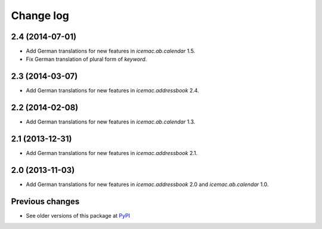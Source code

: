 Change log
==========

2.4 (2014-07-01)
----------------

- Add German translations for new features in `icemac.ab.calendar` 1.5.

- Fix German translation of plural form of `keyword`.


2.3 (2014-03-07)
----------------

- Add German translations for new features in `icemac.addressbook` 2.4.


2.2 (2014-02-08)
----------------

- Add German translations for new features in `icemac.ab.calendar` 1.3.


2.1 (2013-12-31)
----------------

- Add German translations for new features in `icemac.addressbook` 2.1.


2.0 (2013-11-03)
----------------

- Add German translations for new features in `icemac.addressbook` 2.0 and
  `icemac.ab.calendar` 1.0.


Previous changes
----------------

- See older versions of this package at `PyPI`_


.. _`PyPI` : https://pypi.python.org/simple/icemac.ab.locales/